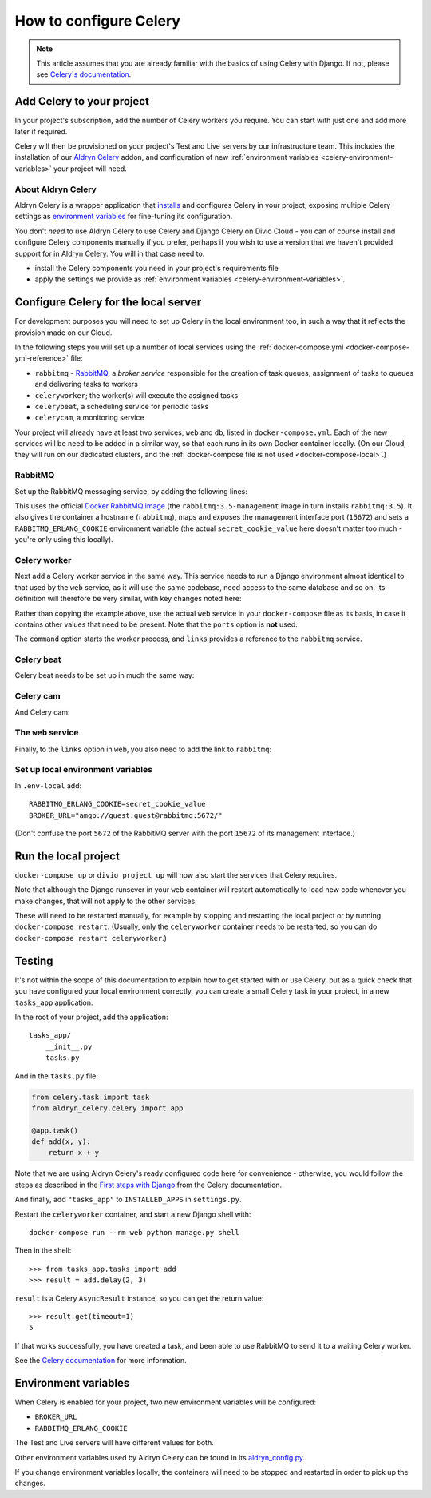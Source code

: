 .. _configure-celery:

How to configure Celery
=======================

..  note::

    This article assumes that you are already familiar with the basics of using
    Celery with Django. If not, please see `Celery's documentation
    <http://www.celeryproject.org/docs-and-support/>`_.


Add Celery to your project
-------------------------------

In your project's subscription, add the number of Celery workers you require. You can start with just one and add more
later if required.

..  _important::

    If your Test and Live servers have not yet been deployed, please deploy each of them. This is required before
    Celery can be provisioned on the project.

Celery will then be provisioned on your project's Test and Live servers by our infrastructure team. This includes the
installation of our `Aldryn Celery <https://github.com/aldryn/aldryn-celery>`_ addon, and configuration of new
:ref:`environment variables <celery-environment-variables>` your project will need.


About Aldryn Celery
~~~~~~~~~~~~~~~~~~~

Aldryn Celery is a wrapper application that `installs
<https://github.com/divio/aldryn-celery/blob/master/requirements.txt>`_ and configures Celery in your project, exposing
multiple Celery settings as `environment variables
<https://github.com/divio/aldryn-celery/blob/master/aldryn_config.py>`_ for fine-tuning its configuration.

You don't *need* to use Aldryn Celery to use Celery and Django Celery on Divio Cloud - you can of course install and
configure Celery components manually if you prefer, perhaps if you wish to use a version that we haven't provided
support for in Aldryn Celery. You will in that case need to:

* install the Celery components you need in your project's requirements file
* apply the settings we provide as :ref:`environment variables <celery-environment-variables>`.


Configure Celery for the local server
-------------------------------------

For development purposes you will need to set up Celery in the local environment too, in such a way that it reflects
the provision made on our Cloud.

In the following steps you will set up a number of local services using the :ref:`docker-compose.yml
<docker-compose-yml-reference>` file:

* ``rabbitmq`` - `RabbitMQ <http://www.rabbitmq.com>`_, a *broker service* responsible for the creation of task queues,
  assignment of tasks to queues and delivering tasks to workers
* ``celeryworker``; the worker(s) will execute the assigned tasks
* ``celerybeat``, a scheduling service for periodic tasks
* ``celerycam``, a monitoring service

Your project will already have at least two services, ``web`` and ``db``, listed in ``docker-compose.yml``. Each of the
new services will be need to be added in a similar way, so that each runs in its own Docker container locally. (On our
Cloud, they will run on our dedicated clusters, and the :ref:`docker-compose file is not used <docker-compose-local>`.)


RabbitMQ
~~~~~~~~

Set up the RabbitMQ messaging service, by adding the following lines:

..  code-block:: yaml
    :emphasize-lines: 9-17

    services:

      web:
        [...]

      db:
        [...]

      rabbitmq:
        image: rabbitmq:3.5-management
        hostname: rabbitmq
        ports:
          - "15672:15672"
        expose:
          - "15672"
        environment:
          RABBITMQ_ERLANG_COOKIE: secret_cookie_value

This uses the official `Docker RabbitMQ image <https://github.com/docker-library/rabbitmq>`_ (the
``rabbitmq:3.5-management`` image in turn installs ``rabbitmq:3.5``). It also gives the container a hostname
(``rabbitmq``), maps and exposes the management interface port (``15672``) and sets a ``RABBITMQ_ERLANG_COOKIE``
environment variable (the actual ``secret_cookie_value`` here doesn't matter too much - you're only using this locally).


Celery worker
~~~~~~~~~~~~~~~~

Next add a Celery worker service in the same way. This service needs to run a Django environment almost identical to
that used by the ``web`` service, as it will use the same codebase, need access to the same database and so on. Its
definition will therefore be very similar, with key changes noted here:

..  code-block:: yaml
    :emphasize-lines: 1, 5, 9

    celeryworker:
      build: "."
      links:
        - "db:postgres"
        - "rabbitmq:rabbitmq"
      volumes:
        - ".:/app:rw"
        - "./data:/data:rw"
      command: aldryn-celery worker
      env_file: .env-local

Rather than copying the example above, use the actual ``web`` service in your ``docker-compose`` file as its basis, in
case it contains other values that need to be present. Note that the ``ports`` option is **not** used.

The ``command`` option starts the worker process, and ``links`` provides a reference to the ``rabbitmq`` service.


Celery beat
~~~~~~~~~~~~~~~~

Celery beat needs to be set up in much the same way:

..  code-block:: yaml
    :emphasize-lines: 1, 5, 9

    celerybeat:
      build: "."
      links:
        - "db:postgres"
        - "rabbitmq:rabbitmq"
      volumes:
        - ".:/app:rw"
        - "./data:/data:rw"
      command: aldryn-celery beat
      env_file: .env-local


Celery cam
~~~~~~~~~~~~~~~~

And Celery cam:

..  code-block:: yaml
    :emphasize-lines: 1, 5, 9

    celerycam:
      build: "."
      links:
        - "db:postgres"
        - "rabbitmq:rabbitmq"
      volumes:
        - ".:/app:rw"
        - "./data:/data:rw"
      command: aldryn-celery cam
      env_file: .env-local


The ``web`` service
~~~~~~~~~~~~~~~~~~~~~~~~

Finally, to the ``links`` option in ``web``, you also need to add the link to ``rabbitmq``:

..  code-block:: yaml
    :emphasize-lines: 5

    web:
      [...]
      links:
        [...]
        - "rabbitmq:rabbitmq"


Set up local environment variables
~~~~~~~~~~~~~~~~~~~~~~~~~~~~~~~~~~

In ``.env-local`` add::

    RABBITMQ_ERLANG_COOKIE=secret_cookie_value
    BROKER_URL="amqp://guest:guest@rabbitmq:5672/"

(Don't confuse the port ``5672`` of the RabbitMQ server with the port ``15672`` of its management interface.)


Run the local project
-------------------------

``docker-compose up`` or ``divio project up`` will now also start the services that Celery requires.

Note that although the Django runsever in your ``web`` container will restart automatically to load new code whenever
you make changes, that will not apply to the other services.

These will need to be restarted manually, for example by stopping and restarting the local project or by running
``docker-compose restart``. (Usually, only the ``celeryworker`` container needs to be restarted, so you can do
``docker-compose restart celeryworker``.)


Testing
-------

It's not within the scope of this documentation to explain how to get started with or use Celery, but as a quick check
that you have configured your local environment correctly, you can create a small Celery task in your project, in a new
``tasks_app`` application.

In the root of your project, add the application::

    tasks_app/
        __init__.py
        tasks.py

And in the ``tasks.py`` file:

..  code-block:: Python

    from celery.task import task
    from aldryn_celery.celery import app

    @app.task()
    def add(x, y):
        return x + y


Note that we are using Aldryn Celery's ready configured code here for convenience - otherwise, you would follow the
steps as described in the `First steps with Django
<http://docs.celeryproject.org/en/latest/django/first-steps-with-django.html>`_ from the Celery documentation.

And finally, add ``"tasks_app"`` to ``INSTALLED_APPS`` in ``settings.py``.

Restart the ``celeryworker`` container, and start a new Django shell with::

    docker-compose run --rm web python manage.py shell

Then in the shell::

    >>> from tasks_app.tasks import add
    >>> result = add.delay(2, 3)

``result`` is a Celery ``AsyncResult`` instance, so you can get the return value::

    >>> result.get(timeout=1)
    5

If that works successfully, you have created a task, and been able to use RabbitMQ to send it to a waiting Celery
worker.

See the `Celery documentation <http://www.celeryproject.org/docs-and-support/>`_ for more information.


.. _celery-environment-variables:

Environment variables
---------------------

When Celery is enabled for your project, two new environment variables will be configured:

* ``BROKER_URL``
* ``RABBITMQ_ERLANG_COOKIE``

The Test and Live servers will have different values for both.

Other environment variables used by Aldryn Celery can be found in its `aldryn_config.py
<https://github.com/aldryn/aldryn-celery/blob/master/aldryn_config.py>`_.

If you change environment variables locally, the containers will need to be stopped and restarted in order to pick up
the changes.
